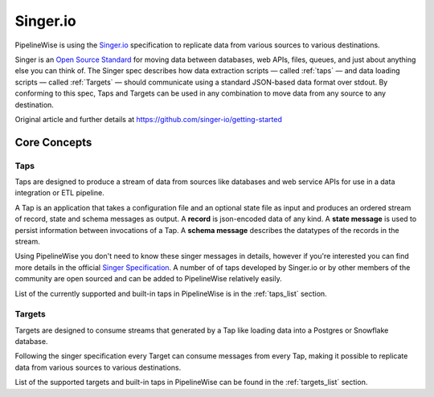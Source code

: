 
.. _singer:

Singer.io
---------

PipelineWise is using the `Singer.io <https://www.singer.io/>`_
specification to replicate data from various sources to various destinations.

Singer is an `Open Source Standard <https://github.com/singer-io/getting-started/blob/master/docs/SPEC.md>`_
for moving data between databases, web APIs, files, queues, and just about anything else
you can think of. The Singer spec describes how data extraction scripts — called :ref:`taps`
— and data loading scripts — called :ref:`Targets` — should communicate using a standard
JSON-based data format over stdout. By conforming to this spec, Taps and Targets can be
used in any combination to move data from any source to any destination.

Original article and further details at https://github.com/singer-io/getting-started


Core Concepts
'''''''''''''

.. _taps:

Taps
====

Taps are designed to produce a stream of data from sources like databases and web service APIs
for use in a data integration or ETL pipeline.

A Tap is an application that takes a configuration file and an optional state file as input
and produces an ordered stream of record, state and schema messages as output.
A **record** is json-encoded data of any kind. A **state message** is used to persist information
between invocations of a Tap. A **schema message** describes the datatypes of the records in the stream.

Using PipelineWise you don't need to know these singer messages in details, however if you're
interested you can find more details in the official `Singer Specification <https://github.com/singer-io/getting-started/blob/master/docs/SPEC.md>`_.
A number of of taps developed by Singer.io or by other members of the community are open
sourced and can be added to PipelineWise relatively easily.

List of the currently supported and built-in taps in PipelineWise is in the :ref:`taps_list` section.


.. _targets:

Targets
=======

Targets are designed to consume streams that generated by a Tap like loading data into a Postgres
or Snowflake database.

Following the singer specification every Target can consume messages from every Tap, making it
possible to replicate data from various sources to various destinations.


List of the supported targets and built-in taps in PipelineWise can be found in the :ref:`targets_list` section.
